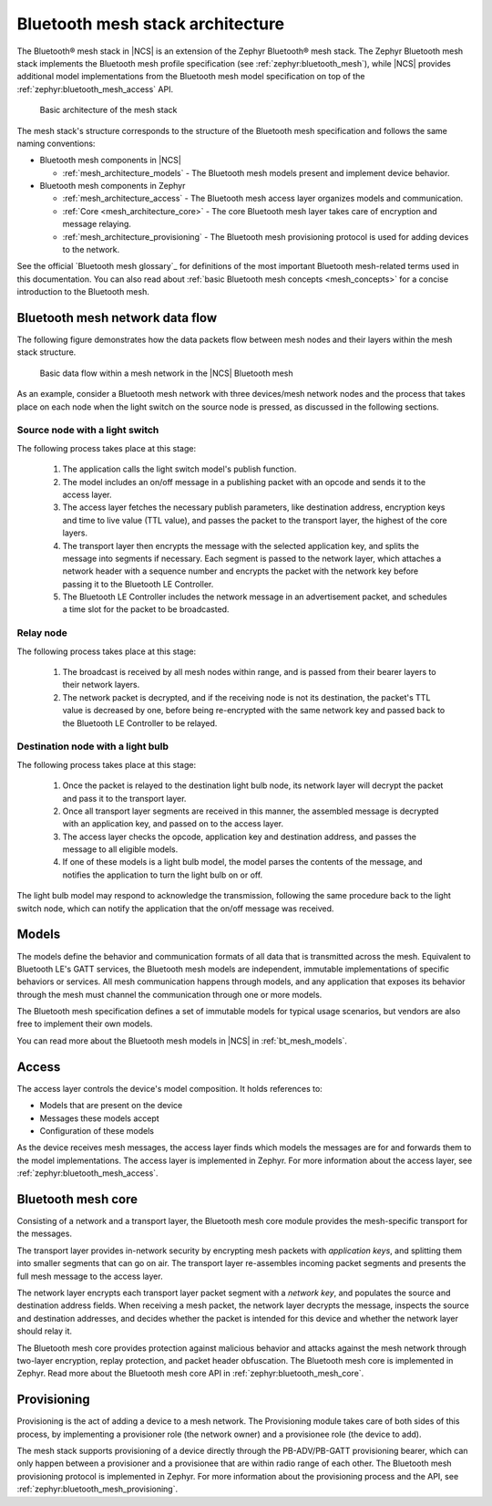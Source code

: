 .. _mesh_architecture:

Bluetooth mesh stack architecture
#################################

The Bluetooth® mesh stack in |NCS| is an extension of the Zephyr Bluetooth® mesh stack.
The Zephyr Bluetooth mesh stack implements the Bluetooth mesh profile specification (see :ref:`zephyr:bluetooth_mesh`), while |NCS| provides additional model implementations from the Bluetooth mesh model specification on top of the :ref:`zephyr:bluetooth_mesh_access` API.

.. figure:: /images/bt_mesh_basic_architecture.svg
   :alt: Graphical representation of basic mesh stack architecture

   Basic architecture of the mesh stack

The mesh stack's structure corresponds to the structure of the Bluetooth mesh specification and follows the same naming conventions:

* Bluetooth mesh components in |NCS|

  * :ref:`mesh_architecture_models` - The Bluetooth mesh models present and implement device behavior.

* Bluetooth mesh components in Zephyr

  * :ref:`mesh_architecture_access` - The Bluetooth mesh access layer organizes models and communication.
  * :ref:`Core <mesh_architecture_core>` - The core Bluetooth mesh layer takes care of encryption and message relaying.
  * :ref:`mesh_architecture_provisioning` - The Bluetooth mesh provisioning protocol is used for adding devices to the network.

See the official `Bluetooth mesh glossary`_ for definitions of the most important Bluetooth mesh-related terms used in this documentation.
You can also read about :ref:`basic Bluetooth mesh concepts <mesh_concepts>` for a concise introduction to the Bluetooth mesh.

.. _mesh_architecture_flow:

Bluetooth mesh network data flow
********************************

The following figure demonstrates how the data packets flow between mesh nodes and their layers within the mesh stack structure.

.. figure:: /images/bt_mesh_data_packet_flow.svg
   :alt: Basic data flow within a mesh network in the |NCS| Bluetooth mesh

   Basic data flow within a mesh network in the |NCS| Bluetooth mesh

As an example, consider a Bluetooth mesh network with three devices/mesh network nodes and the process that takes place on each node when the light switch on the source node is pressed, as discussed in the following sections.

Source node with a light switch
===============================

The following process takes place at this stage:

  1. The application calls the light switch model's publish function.
  #. The model includes an on/off message in a publishing packet with an opcode and sends it to the access layer.
  #. The access layer fetches the necessary publish parameters, like destination address, encryption keys and time to live value (TTL value), and passes the packet to the transport layer, the highest of the core layers.
  #. The transport layer then encrypts the message with the selected application key, and splits the message into segments if necessary.
     Each segment is passed to the network layer, which attaches a network header with a sequence number and encrypts the packet with the network key before passing it to the Bluetooth LE Controller.
  #. The Bluetooth LE Controller includes the network message in an advertisement packet, and schedules a time slot for the packet to be broadcasted.

Relay node
==========

The following process takes place at this stage:

  1. The broadcast is received by all mesh nodes within range, and is passed from their bearer layers to their network layers.
  #. The network packet is decrypted, and if the receiving node is not its destination, the packet's TTL value is decreased by one, before being re-encrypted with the same network key and passed back to the Bluetooth LE Controller to be relayed.

Destination node with a light bulb
==================================

The following process takes place at this stage:

  1. Once the packet is relayed to the destination light bulb node, its network layer will decrypt the packet and pass it to the transport layer.
  #. Once all transport layer segments are received in this manner, the assembled message is decrypted with an application key, and passed on to the access layer.
  #. The access layer checks the opcode, application key and destination address, and passes the message to all eligible models.
  #. If one of these models is a light bulb model, the model parses the contents of the message, and notifies the application to turn the light bulb on or off.

The light bulb model may respond to acknowledge the transmission, following the same procedure back to the light switch node, which can notify the application that the on/off message was received.

.. _mesh_architecture_models:

Models
******

The models define the behavior and communication formats of all data that is transmitted across the mesh.
Equivalent to Bluetooth LE's GATT services, the Bluetooth mesh models are independent, immutable implementations of specific behaviors or services.
All mesh communication happens through models, and any application that exposes its behavior through the mesh must channel the communication through one or more models.

The Bluetooth mesh specification defines a set of immutable models for typical usage scenarios, but vendors are also free to implement their own models.

You can read more about the Bluetooth mesh models in |NCS| in :ref:`bt_mesh_models`.

.. _mesh_architecture_access:

Access
******

The access layer controls the device's model composition.
It holds references to:

* Models that are present on the device
* Messages these models accept
* Configuration of these models

As the device receives mesh messages, the access layer finds which models the messages are for and forwards them to the model implementations.
The access layer is implemented in Zephyr.
For more information about the access layer, see :ref:`zephyr:bluetooth_mesh_access`.

.. _mesh_architecture_core:

Bluetooth mesh core
*******************

Consisting of a network and a transport layer, the Bluetooth mesh core module provides the mesh-specific transport for the messages.

The transport layer provides in-network security by encrypting mesh packets with *application keys*, and splitting them into smaller segments that can go on air.
The transport layer re-assembles incoming packet segments and presents the full mesh message to the access layer.

The network layer encrypts each transport layer packet segment with a *network key*, and populates the source and destination address fields.
When receiving a mesh packet, the network layer decrypts the message, inspects the source and destination addresses, and decides whether the packet is intended for this device and whether the network layer should relay it.

The Bluetooth mesh core provides protection against malicious behavior and attacks against the mesh network through two-layer encryption, replay protection, and packet header obfuscation.
The Bluetooth mesh core is implemented in Zephyr.
Read more about the Bluetooth mesh core API in :ref:`zephyr:bluetooth_mesh_core`.

.. _mesh_architecture_provisioning:

Provisioning
************

Provisioning is the act of adding a device to a mesh network.
The Provisioning module takes care of both sides of this process, by implementing a provisioner role (the network owner) and a provisionee role (the device to add).

The mesh stack supports provisioning of a device directly through the PB-ADV/PB-GATT provisioning bearer, which can only happen between a provisioner and a provisionee that are within radio range of each other.
The Bluetooth mesh provisioning protocol is implemented in Zephyr.
For more information about the provisioning process and the API, see :ref:`zephyr:bluetooth_mesh_provisioning`.
